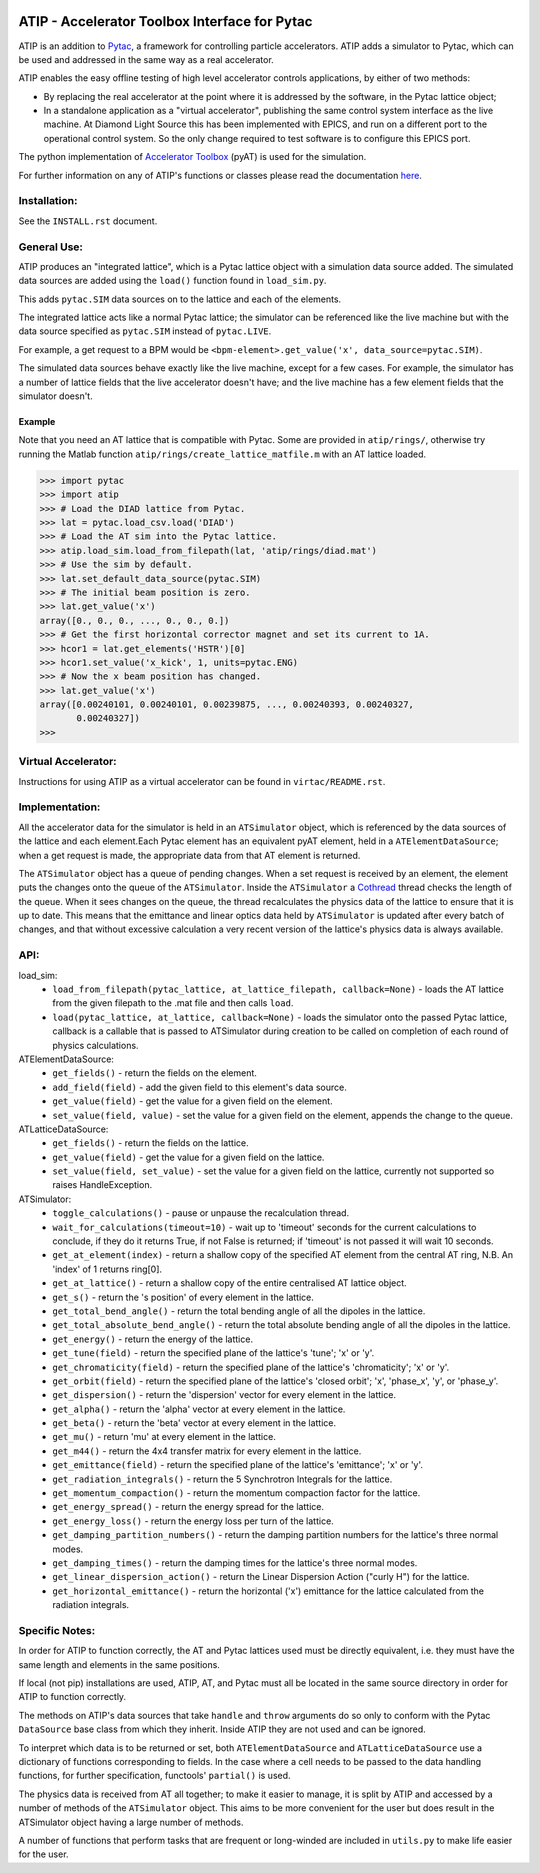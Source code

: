 .. image:: https://travis-ci.org/dls-controls/atip.svg?branch=master
    :target: https://travis-ci.org/dls-controls/atip
.. image:: https://coveralls.io/repos/github/dls-controls/atip/badge.svg?branch=master
    :target: https://coveralls.io/github/dls-controls/atip?branch=master
.. image:: https://readthedocs.org/projects/atip/badge/?version=latest
    :target: https://atip.readthedocs.io/en/latest/?badge=latest
.. image:: https://badge.fury.io/py/atip.svg
   :target: https://badge.fury.io/py/atip

==============================================
ATIP - Accelerator Toolbox Interface for Pytac
==============================================

ATIP is an addition to `Pytac <https://github.com/dls-controls/pytac>`_,
a framework for controlling particle accelerators. ATIP adds a simulator to
Pytac, which can be used and addressed in the same way as a real accelerator.

ATIP enables the easy offline testing of high level accelerator
controls applications, by either of two methods:

* By replacing the real accelerator at the point where it is addressed by the
  software, in the Pytac lattice object;

* In a standalone application as a "virtual accelerator", publishing the same
  control system interface as the live machine. At Diamond Light Source this
  has been implemented with EPICS, and run on a different port to the
  operational control system. So the only change required to test software is
  to configure this EPICS port.

The python implementation of
`Accelerator Toolbox <https://github.com/atcollab/at>`_ (pyAT) is used for the
simulation.

For further information on any of ATIP's functions or classes please read the
documentation `here <https://atip.readthedocs.io/en/latest/>`_.

Installation:
-------------

See the ``INSTALL.rst`` document.

General Use:
------------

ATIP produces an "integrated lattice", which is a Pytac lattice object with a
simulation data source added. The simulated data sources are added using the
``load()`` function found in ``load_sim.py``.

This adds ``pytac.SIM`` data sources on to the lattice and each of the
elements.

The integrated lattice acts like a normal Pytac lattice; the simulator can be
referenced like the live machine but with the data source specified as
``pytac.SIM`` instead of ``pytac.LIVE``.

For example, a get request to a BPM would be
``<bpm-element>.get_value('x', data_source=pytac.SIM)``.

The simulated data sources behave exactly like the live machine, except for a
few cases. For example, the simulator has a number of lattice fields that the
live accelerator doesn't have; and the live machine has a few element fields
that the simulator doesn't.

Example
^^^^^^^

Note that you need an AT lattice that is compatible with Pytac. Some are provided
in ``atip/rings/``, otherwise try running the Matlab function
``atip/rings/create_lattice_matfile.m`` with an AT lattice loaded.

.. code-block:: python

    >>> import pytac
    >>> import atip
    >>> # Load the DIAD lattice from Pytac.
    >>> lat = pytac.load_csv.load('DIAD')
    >>> # Load the AT sim into the Pytac lattice.
    >>> atip.load_sim.load_from_filepath(lat, 'atip/rings/diad.mat')
    >>> # Use the sim by default.
    >>> lat.set_default_data_source(pytac.SIM)
    >>> # The initial beam position is zero.
    >>> lat.get_value('x')
    array([0., 0., 0., ..., 0., 0., 0.])
    >>> # Get the first horizontal corrector magnet and set its current to 1A.
    >>> hcor1 = lat.get_elements('HSTR')[0]
    >>> hcor1.set_value('x_kick', 1, units=pytac.ENG)
    >>> # Now the x beam position has changed.
    >>> lat.get_value('x')
    array([0.00240101, 0.00240101, 0.00239875, ..., 0.00240393, 0.00240327,
           0.00240327])
    >>>

Virtual Accelerator:
--------------------

Instructions for using ATIP as a virtual accelerator can be found in
``virtac/README.rst``.

Implementation:
---------------

All the accelerator data for the simulator is held in an ``ATSimulator``
object, which is referenced by the data sources of the lattice and each
element.Each Pytac element has an equivalent pyAT element, held in a
``ATElementDataSource``; when a get request is made, the appropriate data from
that AT element is returned.

The ``ATSimulator`` object has a queue of pending changes. When a set request
is received by an element, the element puts the changes onto the queue of the
``ATSimulator``. Inside the ``ATSimulator`` a
`Cothread <https://github.com/dls-controls/cothread>`_ thread checks the
length of the queue. When it sees changes on the queue, the thread
recalculates the physics data of the lattice to ensure that it is up to date.
This means that the emittance and linear optics data held by ``ATSimulator``
is updated after every batch of changes, and that without excessive calculation
a very recent version of the lattice's physics data is always available.

API:
----

load_sim:
    * ``load_from_filepath(pytac_lattice, at_lattice_filepath, callback=None)``
      - loads the AT lattice from the given filepath to the .mat file and then
      calls ``load``.
    * ``load(pytac_lattice, at_lattice, callback=None)`` - loads the simulator
      onto the passed Pytac lattice, callback is a callable that is passed to
      ATSimulator during creation to be called on completion of each round of
      physics calculations.

ATElementDataSource:
    * ``get_fields()`` - return the fields on the element.
    * ``add_field(field)`` - add the given field to this element's data source.
    * ``get_value(field)`` - get the value for a given field on the element.
    * ``set_value(field, value)`` - set the value for a given field on the
      element, appends the change to the queue.

ATLatticeDataSource:
    * ``get_fields()`` - return the fields on the lattice.
    * ``get_value(field)`` - get the value for a given field on the lattice.
    * ``set_value(field, set_value)`` - set the value for a given field on the
      lattice, currently not supported so raises HandleException.

ATSimulator:
    * ``toggle_calculations()`` - pause or unpause the recalculation thread.
    * ``wait_for_calculations(timeout=10)`` - wait up to 'timeout' seconds for
      the current calculations to conclude, if they do it returns True, if not
      False is returned; if 'timeout' is not passed it will wait 10 seconds.
    * ``get_at_element(index)`` - return a shallow copy of the specified AT
      element from the central AT ring, N.B. An 'index' of 1 returns ring[0].
    * ``get_at_lattice()`` - return a shallow copy of the entire centralised AT
      lattice object.
    * ``get_s()`` - return the 's position' of every element in the lattice.
    * ``get_total_bend_angle()`` - return the total bending angle of all the
      dipoles in the lattice.
    * ``get_total_absolute_bend_angle()`` - return the total absolute bending
      angle of all the dipoles in the lattice.
    * ``get_energy()`` - return the energy of the lattice.
    * ``get_tune(field)`` - return the specified plane of the lattice's
      'tune'; 'x' or 'y'.
    * ``get_chromaticity(field)`` - return the specified plane of the lattice's
      'chromaticity'; 'x' or 'y'.
    * ``get_orbit(field)`` - return the specified plane of the lattice's
      'closed orbit'; 'x', 'phase_x', 'y', or 'phase_y'.
    * ``get_dispersion()`` - return the 'dispersion' vector for every element
      in the lattice.
    * ``get_alpha()`` - return the 'alpha' vector at every element in the
      lattice.
    * ``get_beta()`` - return the 'beta' vector at every element in the
      lattice.
    * ``get_mu()`` - return 'mu' at every element in the lattice.
    * ``get_m44()`` - return the 4x4 transfer matrix for every element in the
      lattice.
    * ``get_emittance(field)`` - return the specified plane of the lattice's
      'emittance'; 'x' or 'y'.
    * ``get_radiation_integrals()`` - return the 5 Synchrotron Integrals for
      the lattice.
    * ``get_momentum_compaction()`` - return the momentum compaction factor
      for the lattice.
    * ``get_energy_spread()`` - return the energy spread for the lattice.
    * ``get_energy_loss()`` - return the energy loss per turn of the lattice.
    * ``get_damping_partition_numbers()`` - return the damping partition
      numbers for the lattice's three normal modes.
    * ``get_damping_times()`` - return the damping times for the lattice's
      three normal modes.
    * ``get_linear_dispersion_action()`` - return the Linear Dispersion Action
      ("curly H") for the lattice.
    * ``get_horizontal_emittance()`` - return the horizontal ('x') emittance
      for the lattice calculated from the radiation integrals.


Specific Notes:
---------------

In order for ATIP to function correctly, the AT and Pytac lattices used must be
directly equivalent, i.e. they must have the same length and elements in the
same positions.

If local (not pip) installations are used, ATIP, AT, and Pytac must all be
located in the same source directory in order for ATIP to function correctly.

The methods on ATIP's data sources that take ``handle`` and ``throw`` arguments
do so only to conform with the Pytac ``DataSource`` base class from which they
inherit. Inside ATIP they are not used and can be ignored.

To interpret which data is to be returned or set, both ``ATElementDataSource``
and ``ATLatticeDataSource`` use a dictionary of functions corresponding to
fields. In the case where a cell needs to be passed to the data handling
functions, for further specification, functools' ``partial()`` is used.

The physics data is received from AT all together; to make it easier to manage,
it is split by ATIP and accessed by a number of methods of the ``ATSimulator``
object. This aims to be more convenient for the user but does result in the
ATSimulator object having a large number of methods.

A number of functions that perform tasks that are frequent or long-winded are
included in ``utils.py`` to make life easier for the user.

